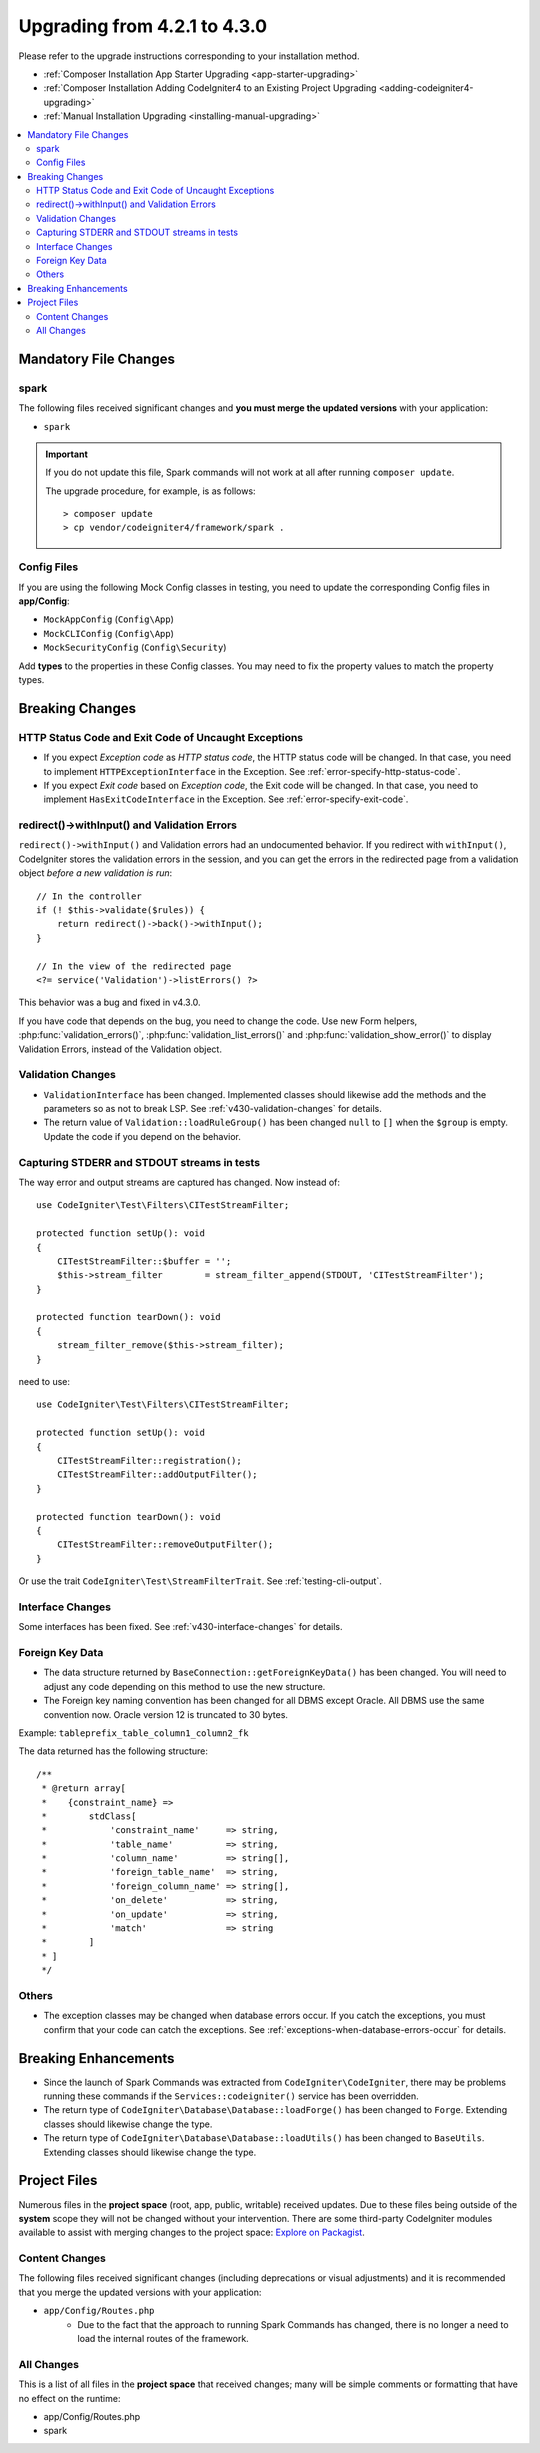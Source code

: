 #############################
Upgrading from 4.2.1 to 4.3.0
#############################

Please refer to the upgrade instructions corresponding to your installation method.

- :ref:`Composer Installation App Starter Upgrading <app-starter-upgrading>`
- :ref:`Composer Installation Adding CodeIgniter4 to an Existing Project Upgrading <adding-codeigniter4-upgrading>`
- :ref:`Manual Installation Upgrading <installing-manual-upgrading>`

.. contents::
    :local:
    :depth: 2

Mandatory File Changes
**********************

spark
=====

The following files received significant changes and
**you must merge the updated versions** with your application:

* ``spark``

.. important:: If you do not update this file, Spark commands will not work at all after running ``composer update``.

    The upgrade procedure, for example, is as follows::

        > composer update
        > cp vendor/codeigniter4/framework/spark .

Config Files
============

If you are using the following Mock Config classes in testing, you need to update the corresponding Config files in **app/Config**:

- ``MockAppConfig`` (``Config\App``)
- ``MockCLIConfig`` (``Config\App``)
- ``MockSecurityConfig`` (``Config\Security``)

Add **types** to the properties in these Config classes. You may need to fix the property values to match the property types.

Breaking Changes
****************

HTTP Status Code and Exit Code of Uncaught Exceptions
=====================================================

- If you expect *Exception code* as *HTTP status code*, the HTTP status code will be changed.
  In that case, you need to implement ``HTTPExceptionInterface`` in the Exception. See :ref:`error-specify-http-status-code`.
- If you expect *Exit code* based on *Exception code*, the Exit code will be changed.
  In that case, you need to implement ``HasExitCodeInterface`` in the Exception. See :ref:`error-specify-exit-code`.

redirect()->withInput() and Validation Errors
=============================================

``redirect()->withInput()`` and Validation errors had an undocumented behavior.
If you redirect with ``withInput()``, CodeIgniter stores the validation errors
in the session, and you can get the errors in the redirected page from
a validation object *before a new validation is run*::

    // In the controller
    if (! $this->validate($rules)) {
        return redirect()->back()->withInput();
    }

    // In the view of the redirected page
    <?= service('Validation')->listErrors() ?>

This behavior was a bug and fixed in v4.3.0.

If you have code that depends on the bug, you need to change the code.
Use new Form helpers, :php:func:`validation_errors()`, :php:func:`validation_list_errors()` and :php:func:`validation_show_error()` to display Validation Errors,
instead of the Validation object.

Validation Changes
==================

- ``ValidationInterface`` has been changed. Implemented classes should likewise add the methods and the parameters so as not to break LSP. See :ref:`v430-validation-changes` for details.
- The return value of  ``Validation::loadRuleGroup()`` has been changed ``null`` to ``[]`` when the ``$group`` is empty. Update the code if you depend on the behavior.

.. _upgrade-430-stream-filter:

Capturing STDERR and STDOUT streams in tests
============================================

The way error and output streams are captured has changed. Now instead of::

    use CodeIgniter\Test\Filters\CITestStreamFilter;

    protected function setUp(): void
    {
        CITestStreamFilter::$buffer = '';
        $this->stream_filter        = stream_filter_append(STDOUT, 'CITestStreamFilter');
    }

    protected function tearDown(): void
    {
        stream_filter_remove($this->stream_filter);
    }

need to use::

    use CodeIgniter\Test\Filters\CITestStreamFilter;

    protected function setUp(): void
    {
        CITestStreamFilter::registration();
        CITestStreamFilter::addOutputFilter();
    }

    protected function tearDown(): void
    {
        CITestStreamFilter::removeOutputFilter();
    }

Or use the trait ``CodeIgniter\Test\StreamFilterTrait``. See :ref:`testing-cli-output`.

Interface Changes
=================

Some interfaces has been fixed. See :ref:`v430-interface-changes` for details.

Foreign Key Data
=====================================================

- The data structure returned by ``BaseConnection::getForeignKeyData()`` has been changed.
  You will need to adjust any code depending on this method to use the new structure.
- The Foreign key naming convention has been changed for all DBMS except Oracle. All DBMS
  use the same convention now. Oracle version 12 is truncated to 30 bytes.

Example: ``tableprefix_table_column1_column2_fk``

The data returned has the following structure::

    /**
     * @return array[
     *    {constraint_name} =>
     *        stdClass[
     *            'constraint_name'     => string,
     *            'table_name'          => string,
     *            'column_name'         => string[],
     *            'foreign_table_name'  => string,
     *            'foreign_column_name' => string[],
     *            'on_delete'           => string,
     *            'on_update'           => string,
     *            'match'               => string
     *        ]
     * ]
     */

Others
======

- The exception classes may be changed when database errors occur. If you catch the exceptions, you must confirm that your code can catch the exceptions. See :ref:`exceptions-when-database-errors-occur` for details.

Breaking Enhancements
*********************

- Since the launch of Spark Commands was extracted from ``CodeIgniter\CodeIgniter``, there may be problems running these commands if the ``Services::codeigniter()`` service has been overridden.
- The return type of ``CodeIgniter\Database\Database::loadForge()`` has been changed to ``Forge``. Extending classes should likewise change the type.
- The return type of ``CodeIgniter\Database\Database::loadUtils()`` has been changed to ``BaseUtils``. Extending classes should likewise change the type.

Project Files
*************

Numerous files in the **project space** (root, app, public, writable) received updates. Due to
these files being outside of the **system** scope they will not be changed without your intervention.
There are some third-party CodeIgniter modules available to assist with merging changes to
the project space: `Explore on Packagist <https://packagist.org/explore/?query=codeigniter4%20updates>`_.

Content Changes
===============

The following files received significant changes (including deprecations or visual adjustments)
and it is recommended that you merge the updated versions with your application:

* ``app/Config/Routes.php``
    * Due to the fact that the approach to running Spark Commands has changed, there is no longer a need to load the internal routes of the framework.

All Changes
===========

This is a list of all files in the **project space** that received changes;
many will be simple comments or formatting that have no effect on the runtime:

* app/Config/Routes.php
* spark
